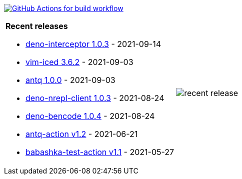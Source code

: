 image:https://github.com/liquidz/liquidz/workflows/build/badge.svg["GitHub Actions for build workflow", link="https://github.com/liquidz/liquidz/actions?query=workflow%3Abuild"]

[cols="a,a"]
|===

| *Recent releases*

- link:https://github.com/liquidz/deno-interceptor/releases/tag/1.0.3[deno-interceptor 1.0.3] - 2021-09-14
- link:https://github.com/liquidz/vim-iced/releases/tag/3.6.2[vim-iced 3.6.2] - 2021-09-03
- link:https://github.com/liquidz/antq/releases/tag/1.0.0[antq 1.0.0] - 2021-09-03
- link:https://github.com/liquidz/deno-nrepl-client/releases/tag/1.0.3[deno-nrepl-client 1.0.3] - 2021-08-24
- link:https://github.com/liquidz/deno-bencode/releases/tag/1.0.4[deno-bencode 1.0.4] - 2021-08-24
- link:https://github.com/liquidz/antq-action/releases/tag/v1.2[antq-action v1.2] - 2021-06-21
- link:https://github.com/liquidz/babashka-test-action/releases/tag/v1.1[babashka-test-action v1.1] - 2021-05-27

| image::https://raw.githubusercontent.com/liquidz/liquidz/master/release.png[recent release]

|===
